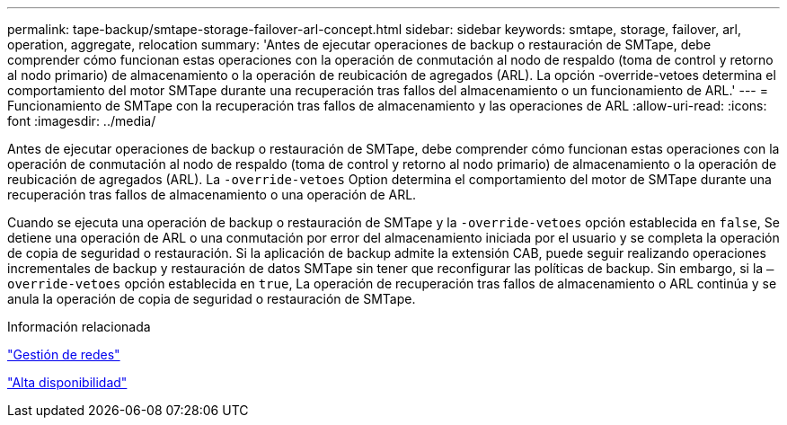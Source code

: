 ---
permalink: tape-backup/smtape-storage-failover-arl-concept.html 
sidebar: sidebar 
keywords: smtape, storage, failover, arl, operation, aggregate, relocation 
summary: 'Antes de ejecutar operaciones de backup o restauración de SMTape, debe comprender cómo funcionan estas operaciones con la operación de conmutación al nodo de respaldo (toma de control y retorno al nodo primario) de almacenamiento o la operación de reubicación de agregados (ARL). La opción -override-vetoes determina el comportamiento del motor SMTape durante una recuperación tras fallos del almacenamiento o un funcionamiento de ARL.' 
---
= Funcionamiento de SMTape con la recuperación tras fallos de almacenamiento y las operaciones de ARL
:allow-uri-read: 
:icons: font
:imagesdir: ../media/


[role="lead"]
Antes de ejecutar operaciones de backup o restauración de SMTape, debe comprender cómo funcionan estas operaciones con la operación de conmutación al nodo de respaldo (toma de control y retorno al nodo primario) de almacenamiento o la operación de reubicación de agregados (ARL). La `-override-vetoes` Option determina el comportamiento del motor de SMTape durante una recuperación tras fallos de almacenamiento o una operación de ARL.

Cuando se ejecuta una operación de backup o restauración de SMTape y la `-override-vetoes` opción establecida en `false`, Se detiene una operación de ARL o una conmutación por error del almacenamiento iniciada por el usuario y se completa la operación de copia de seguridad o restauración. Si la aplicación de backup admite la extensión CAB, puede seguir realizando operaciones incrementales de backup y restauración de datos SMTape sin tener que reconfigurar las políticas de backup. Sin embargo, si la `–override-vetoes` opción establecida en `true`, La operación de recuperación tras fallos de almacenamiento o ARL continúa y se anula la operación de copia de seguridad o restauración de SMTape.

.Información relacionada
link:../networking/index.html["Gestión de redes"]

https://docs.netapp.com/us-en/ontap/high-availability/index.html["Alta disponibilidad"]
